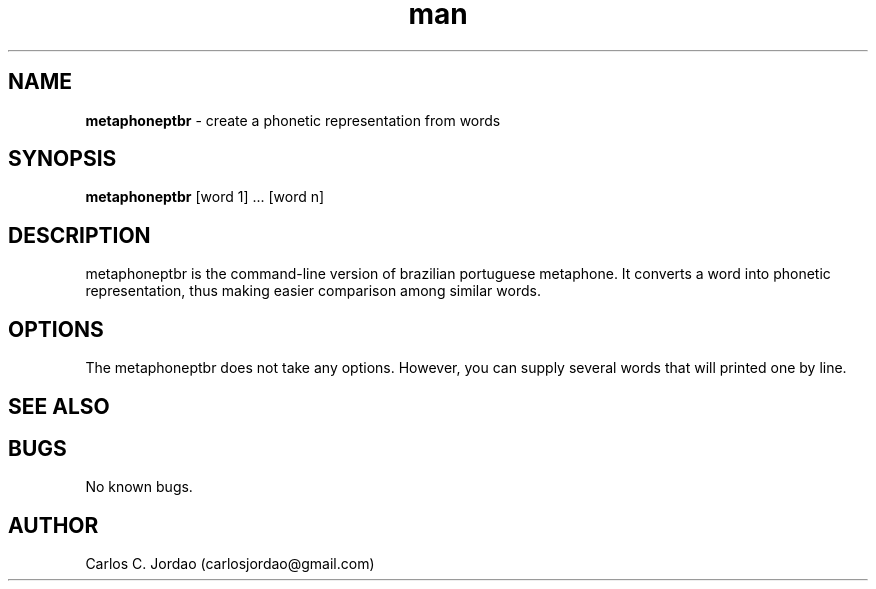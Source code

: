 .\" Manpage for metaphoneptbr.
.\" Contact carlosjordao@gmail.com to correct errors or typos.
.TH man 1 "08 Jan 2013" "1.0" "metaphone pt-BR man page"
.SH NAME
\fBmetaphoneptbr\fP \- create a phonetic representation from words
.SH SYNOPSIS
\fBmetaphoneptbr\fP [word 1] ... [word n]
.SH DESCRIPTION
metaphoneptbr is the command-line version of brazilian portuguese metaphone. 
It converts a word into phonetic representation, thus making easier comparison 
among similar words.
.SH OPTIONS
The metaphoneptbr does not take any options. However, you can supply several 
words that will printed one by line.
.SH SEE ALSO
.SH BUGS
No known bugs.
.SH AUTHOR
Carlos C. Jordao (carlosjordao@gmail.com)
